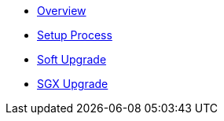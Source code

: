* xref:index.adoc[Overview]
* xref:setup-process.adoc[Setup Process]
* xref:soft-upgrade.adoc[Soft Upgrade]
* xref:sgx-upgrade.adoc[SGX Upgrade]
